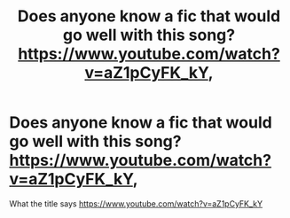 #+TITLE: Does anyone know a fic that would go well with this song? https://www.youtube.com/watch?v=aZ1pCyFK_kY,

* Does anyone know a fic that would go well with this song? https://www.youtube.com/watch?v=aZ1pCyFK_kY,
:PROPERTIES:
:Author: CandySkis22
:Score: 1
:DateUnix: 1599158777.0
:DateShort: 2020-Sep-03
:FlairText: Request
:END:
What the title says [[https://www.youtube.com/watch?v=aZ1pCyFK_kY]]

